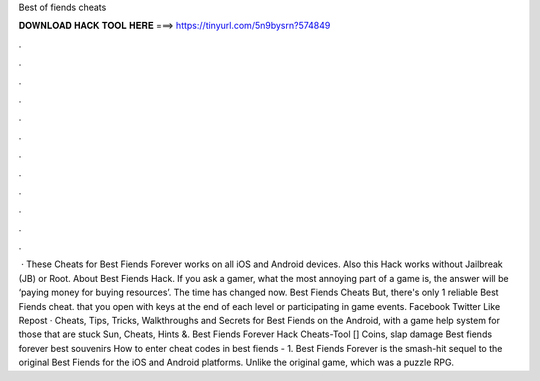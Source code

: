 Best of fiends cheats

𝐃𝐎𝐖𝐍𝐋𝐎𝐀𝐃 𝐇𝐀𝐂𝐊 𝐓𝐎𝐎𝐋 𝐇𝐄𝐑𝐄 ===> https://tinyurl.com/5n9bysrn?574849

.

.

.

.

.

.

.

.

.

.

.

.

 · These Cheats for Best Fiends Forever works on all iOS and Android devices. Also this Hack works without Jailbreak (JB) or Root. About Best Fiends Hack. If you ask a gamer, what the most annoying part of a game is, the answer will be ‘paying money for buying resources’. The time has changed now. Best Fiends Cheats But, there's only 1 reliable Best Fiends cheat. that you open with keys at the end of each level or participating in game events. Facebook Twitter Like Repost · Cheats, Tips, Tricks, Walkthroughs and Secrets for Best Fiends on the Android, with a game help system for those that are stuck Sun, Cheats, Hints &. Best Fiends Forever Hack Cheats-Tool [] Coins, slap damage Best fiends forever best souvenirs How to enter cheat codes in best fiends - 1. Best Fiends Forever is the smash-hit sequel to the original Best Fiends for the iOS and Android platforms. Unlike the original game, which was a puzzle RPG.